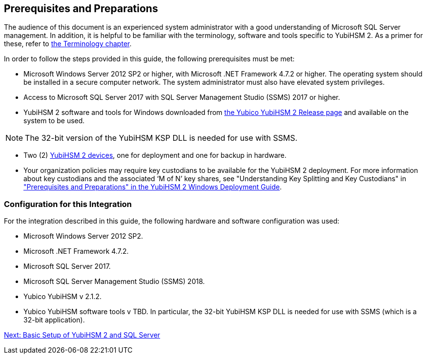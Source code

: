 == Prerequisites and Preparations

The audience of this document is an experienced system administrator with a good understanding of Microsoft SQL Server management. In addition, it is helpful to be familiar with the terminology, software and tools specific to YubiHSM 2. As a primer for these, refer to link:Terminology.adoc[the Terminology chapter].

In order to follow the steps provided in this guide, the following prerequisites must be met:

* Microsoft Windows Server 2012 SP2 or higher, with Microsoft .NET Framework 4.7.2 or higher. The operating system should be installed in a secure computer network. The system administrator must also have elevated system privileges.

* Access to Microsoft SQL Server 2017 with SQL Server Management Studio (SSMS) 2017 or higher.

* YubiHSM 2 software and tools for Windows downloaded from link:../Releases[the Yubico YubiHSM 2 Release page] and available on the system to be used.

[NOTE]
======
The 32-bit version of the YubiHSM KSP DLL is needed for use with SSMS.
======

* Two (2) link:https://www.yubico.com/products/yubihsm/[YubiHSM 2 devices], one for deployment and one for backup in hardware.

* Your organization policies may require key custodians to be available for the YubiHSM 2 deployment. For more information about key custodians and the associated ‘M of N’ key shares, see "Understanding Key Splitting and Key Custodians" in link:../YubiHSM_2_Windows_Deployment_Guide\--Configure_YubiHSM_2_Key_Storage_Provider_for_Microsoft_Windows_Server/Prerequisites_and_Preparations.adoc["Prerequisites and Preparations" in the YubiHSM 2 Windows Deployment Guide].


=== Configuration for this Integration

For the integration described in this guide, the following hardware and software configuration was used:

* Microsoft Windows Server 2012 SP2.

* Microsoft .NET Framework 4.7.2.

* Microsoft SQL Server 2017.

* Microsoft SQL Server Management Studio (SSMS) 2018.

* Yubico YubiHSM v 2.1.2.

* Yubico YubiHSM software tools v TBD. In particular, the 32-bit YubiHSM KSP DLL is needed for use with SSMS (which is a 32-bit application).


link:Basic_Setup_of_YubiHSM_2_and_SQL_Server.adoc[Next: Basic Setup of YubiHSM 2 and SQL Server]
